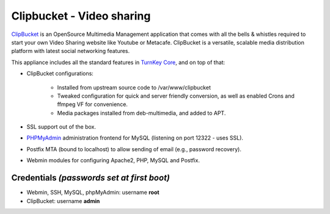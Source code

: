 Clipbucket - Video sharing
==========================

`ClipBucket`_ is an OpenSource Multimedia Management application
that comes with all the bells & whistles required to start your own
Video Sharing website like Youtube or Metacafe. ClipBucket is a
versatile, scalable media distribution platform with latest social
networking features.

This appliance includes all the standard features in
`TurnKey Core`_, and on top of that:

- ClipBucket configurations:
   
   - Installed from upstream source code to /var/www/clipbucket
   - Tweaked configuration for quick and server friendly conversion,
     as well as enabled Crons and ffmpeg VF for convenience.
   - Media packages installed from deb-multimedia, and added to APT.

- SSL support out of the box.
- `PHPMyAdmin`_ administration frontend for MySQL (listening on
  port 12322 - uses SSL).
- Postfix MTA (bound to localhost) to allow sending of email
  (e.g., password recovery).
- Webmin modules for configuring Apache2, PHP, MySQL and Postfix.


Credentials *(passwords set at first boot)*
-------------------------------------------

-  Webmin, SSH, MySQL, phpMyAdmin: username **root**
-  ClipBucket: username **admin**

.. _ClipBucket: http://clip-bucket.com/
.. _TurnKey Core: http://www.turnkeylinux.org/core
.. _PHPMyAdmin: http://www.phpmyadmin.net
